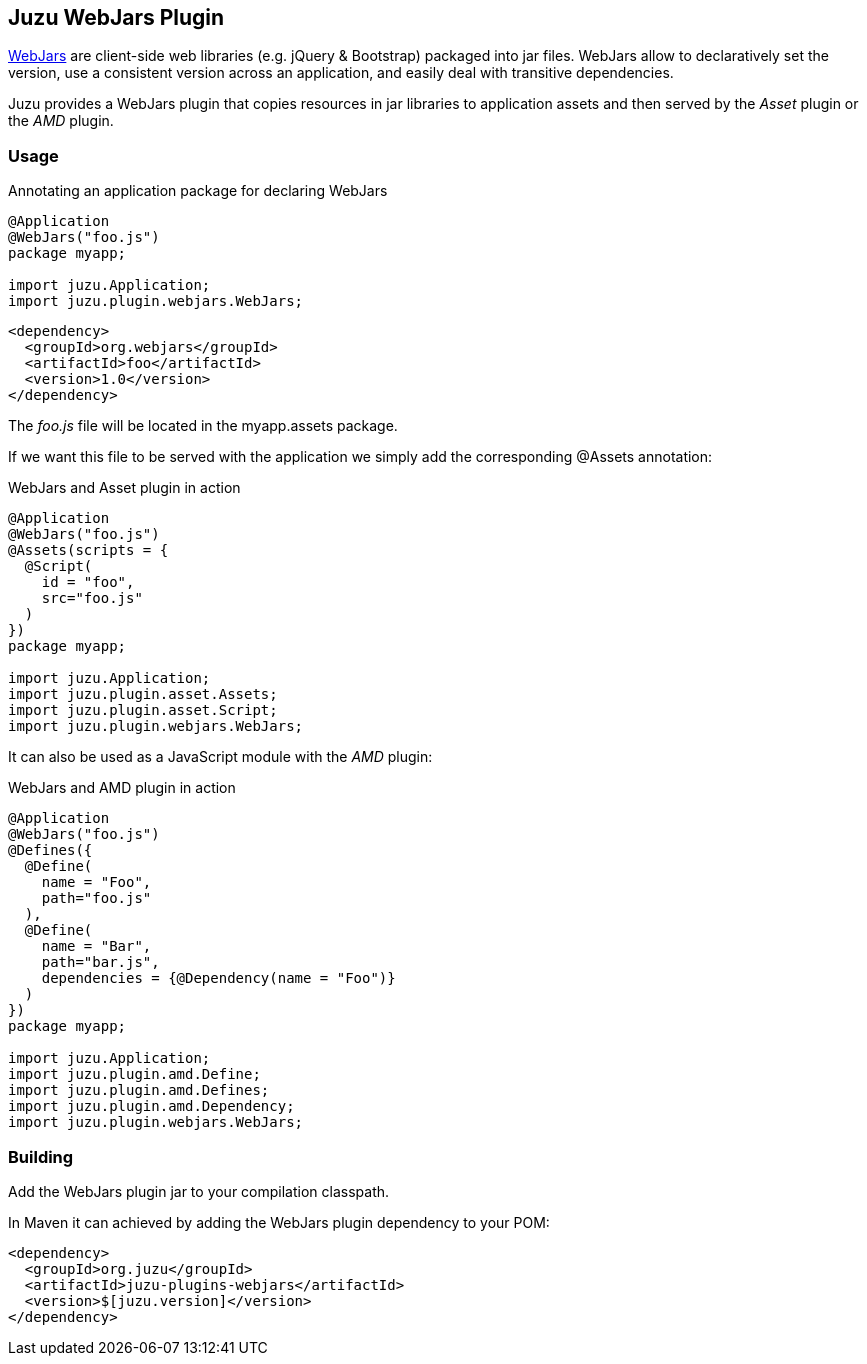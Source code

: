 == Juzu WebJars Plugin

http://www.webjars.org/[WebJars] are client-side web libraries (e.g. jQuery & Bootstrap) packaged into jar files.
WebJars allow to declaratively set the version, use a consistent version across an application, and easily deal with transitive dependencies.

Juzu provides a WebJars plugin that copies resources in jar libraries to application assets and then served by the _Asset_
plugin or the _AMD_ plugin.


=== Usage

.Annotating an application package for declaring WebJars
[source,java]
----
@Application
@WebJars("foo.js")
package myapp;

import juzu.Application;
import juzu.plugin.webjars.WebJars;
----

[source,xml]
----
<dependency>
  <groupId>org.webjars</groupId>
  <artifactId>foo</artifactId>
  <version>1.0</version>
</dependency>
----

The _foo.js_ file will be located in the +myapp.assets+ package.

If we want this file to be served with the application we simply add the corresponding +@Assets+ annotation:

.WebJars and Asset plugin in action
[source,java]
----
@Application
@WebJars("foo.js")
@Assets(scripts = { 
  @Script(
    id = "foo", 
    src="foo.js"
  ) 
})
package myapp;

import juzu.Application;
import juzu.plugin.asset.Assets;
import juzu.plugin.asset.Script;
import juzu.plugin.webjars.WebJars;
----

It can also be used as a JavaScript module with the _AMD_ plugin:

.WebJars and AMD plugin in action
[source,java]
----
@Application
@WebJars("foo.js")
@Defines({
  @Define(
    name = "Foo", 
    path="foo.js"
  ),
  @Define(
    name = "Bar", 
    path="bar.js",
    dependencies = {@Dependency(name = "Foo")}
  )
})  
package myapp;

import juzu.Application;
import juzu.plugin.amd.Define;
import juzu.plugin.amd.Defines;
import juzu.plugin.amd.Dependency;
import juzu.plugin.webjars.WebJars;
----


=== Building

Add the WebJars plugin jar to your compilation classpath.

In Maven it can achieved by adding the WebJars plugin dependency to your POM:

[source,xl]
----
<dependency>
  <groupId>org.juzu</groupId>
  <artifactId>juzu-plugins-webjars</artifactId>
  <version>$[juzu.version]</version>
</dependency>
----
